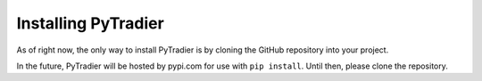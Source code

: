 Installing PyTradier
====================

As of right now, the only way to install PyTradier is by cloning the GitHub repository into your project. 

In the future, PyTradier will be hosted by pypi.com for use with ``pip install``. Until then, please clone the repository. 
